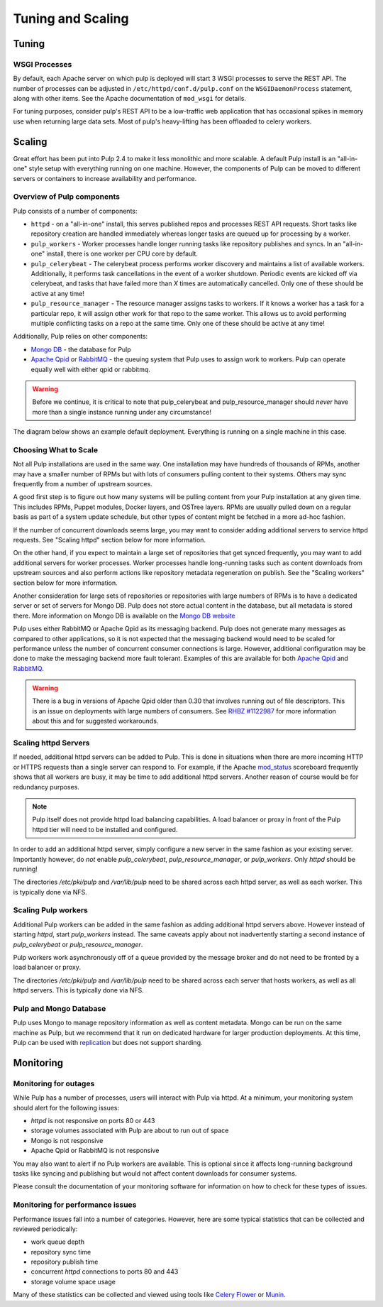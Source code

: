 Tuning and Scaling
==================

Tuning
------

WSGI Processes
^^^^^^^^^^^^^^

By default, each Apache server on which pulp is deployed will start 3 WSGI processes to
serve the REST API. The number of processes can be adjusted in
``/etc/httpd/conf.d/pulp.conf`` on the ``WSGIDaemonProcess`` statement, along
with other items. See the Apache documentation of ``mod_wsgi`` for details.

For tuning purposes, consider pulp's REST API to be a low-traffic web
application that has occasional spikes in memory use when returning large data
sets. Most of pulp's heavy-lifting has been offloaded to celery workers.


Scaling
-------

Great effort has been put into Pulp 2.4 to make it less monolithic and more
scalable. A default Pulp install is an "all-in-one" style setup with everything
running on one machine. However, the components of Pulp can be moved to
different servers or containers to increase availability and performance.

Overview of Pulp components
^^^^^^^^^^^^^^^^^^^^^^^^^^^

Pulp consists of a number of components:

* ``httpd`` - on a "all-in-one" install, this serves published repos and
  processes REST API requests. Short tasks like repository creation are handled
  immediately whereas longer tasks are queued up for processing by a worker.

* ``pulp_workers`` - Worker processes handle longer running tasks like
  repository publishes and syncs. In an "all-in-one" install, there is one worker
  per CPU core by default.

* ``pulp_celerybeat`` - The celerybeat process performs worker discovery and
  maintains a list of available workers. Additionally, it performs task
  cancellations in the event of a worker shutdown. Periodic events are kicked off
  via celerybeat, and tasks that have failed more than *X* times are
  automatically cancelled. Only one of these should be active at any time!

* ``pulp_resource_manager`` - The resource manager assigns tasks to workers. If
  it knows a worker has a task for a particular repo, it will assign other work
  for that repo to the same worker. This allows us to avoid performing multiple
  conflicting tasks on a repo at the same time. Only one of these should be
  active at any time!

Additionally, Pulp relies on other components:

* `Mongo DB <http://www.mongodb.org/>`_ - the database for Pulp
* `Apache Qpid <https://qpid.apache.org/>`_ or `RabbitMQ
  <http://www.rabbitmq.com/>`_ - the queuing system that Pulp uses to assign work
  to workers. Pulp can operate equally well with either qpid or rabbitmq.

.. WARNING:: Before we continue, it is critical to note that pulp_celerybeat
   and pulp_resource_manager should *never* have more than a single instance
   running under any circumstance!

The diagram below shows an example default deployment. Everything is running on
a single machine in this case.

.. image:: images/pulp-exp1.png

.. This section is still TODO.
.. Sizing Considerations
.. ^^^^^^^^^^^^^^^^^^^^^
.. 
.. * Storage Considerations
.. 
..   * How much disk should someone allocate to a Pulp install, and which dirs
..     should be mapped backed-up storage? Which dirs should be on local disk?
.. 
..   * When should they grow their volume?
.. 
..   * How do you recover if a volume does indeed fill up?
.. 

Choosing What to Scale
^^^^^^^^^^^^^^^^^^^^^^

Not all Pulp installations are used in the same way. One installation may have
hundreds of thousands of RPMs, another may have a smaller number of RPMs but
with lots of consumers pulling content to their systems. Others may sync
frequently from a number of upstream sources.

A good first step is to figure out how many systems will be pulling content
from your Pulp installation at any given time. This includes RPMs, Puppet
modules, Docker layers, and OSTree layers. RPMs are usually pulled down on a
regular basis as part of a system update schedule, but other types of content
might be fetched in a more ad-hoc fashion.

If the number of concurrent downloads seems large, you may want to consider
adding additional servers to service httpd requests. See "Scaling httpd"
section below for more information.

On the other hand, if you expect to maintain a large set of repositories that
get synced frequently, you may want to add additional servers for worker
processes. Worker processes handle long-running tasks such as content downloads
from upstream sources and also perform actions like repository metadata
regeneration on publish. See the "Scaling workers" section below for more
information.

Another consideration for large sets of repositories or repositories with large
numbers of RPMs is to have a dedicated server or set of servers for Mongo DB.
Pulp does not store actual content in the database, but all metadata is stored
there. More information on Mongo DB is available on the `Mongo DB website
<http://www.mongodb.org/about/introduction/#deployment-architectures>`_

Pulp uses either RabbitMQ or Apache Qpid as its messaging backend. Pulp does
not generate many messages as compared to other applications, so it is not
expected that the messaging backend would need to be scaled for performance
unless the number of concurrent consumer connections is large. However,
additional configuration may be done to make the messaging backend more fault
tolerant. Examples of this are available for both `Apache Qpid
<https://qpid.apache.org/releases/qpid-0.28/cpp-broker/book/chapter-ha.html>`_
and `RabbitMQ <http://www.rabbitmq.com/ha.html>`_.

.. WARNING:: There is a bug in versions of Apache Qpid older than 0.30 that
   involves running out of file descriptors. This is an issue on deployments
   with large numbers of consumers. See
   `RHBZ #1122987 <https://bugzilla.redhat.com/show_bug.cgi?id=1122987>`_
   for more information about this and for suggested workarounds.


Scaling httpd Servers
^^^^^^^^^^^^^^^^^^^^^
If needed, additional httpd servers can be added to Pulp. This is done in
situations when there are more incoming HTTP or HTTPS requests than a single
server can respond to. For example, if the Apache `mod_status
<https://httpd.apache.org/docs/2.2/mod/mod_status.html>`_ scoreboard frequently
shows that all workers are busy, it may be time to add additional httpd
servers. Another reason of course would be for redundancy purposes.

.. NOTE:: Pulp itself does not provide httpd load balancing capabilities. A
   load balancer or proxy in front of the Pulp httpd tier will need to be
   installed and configured.

In order to add an additional httpd server, simply configure a new server in
the same fashion as your existing server. Importantly however, do *not* enable
`pulp_celerybeat`, `pulp_resource_manager`, or `pulp_workers`. Only `httpd`
should be running!

The directories `/etc/pki/pulp` and `/var/lib/pulp` need to be shared across
each httpd server, as well as each worker. This is typically done via NFS.

Scaling Pulp workers
^^^^^^^^^^^^^^^^^^^^

Additional Pulp workers can be added in the same fashion as adding additional
httpd servers above. However instead of starting `httpd`, start `pulp_workers`
instead. The same caveats apply about not inadvertently starting a second
instance of `pulp_celerybeat` or `pulp_resource_manager`.

Pulp workers work asynchronously off of a queue provided by the message broker
and do not need to be fronted by a load balancer or proxy.

The directories `/etc/pki/pulp` and `/var/lib/pulp` need to be shared across
each server that hosts workers, as well as all httpd servers. This is typically
done via NFS.

Pulp and Mongo Database
^^^^^^^^^^^^^^^^^^^^^^^
Pulp uses Mongo to manage repository information as well as content metadata.
Mongo can be run on the same machine as Pulp, but we recommend that it run on
dedicated hardware for larger production deployments. At this time, Pulp can be
used with `replication <http://docs.mongodb.org/manual/replication/>`_ but does
not support sharding.

Monitoring
----------

Monitoring for outages
^^^^^^^^^^^^^^^^^^^^^^^^

While Pulp has a number of processes, users will interact with Pulp via httpd.
At a minimum, your monitoring system should alert for the following issues:

* `httpd` is not responsive on ports 80 or 443

* storage volumes associated with Pulp are about to run out of space

* Mongo is not responsive

* Apache Qpid or RabbitMQ is not responsive

You may also want to alert if no Pulp workers are available. This is optional
since it affects long-running background tasks like syncing and publishing but
would not affect content downloads for consumer systems.

Please consult the documentation of your monitoring software for information on
how to check for these types of issues.

Monitoring for performance issues
^^^^^^^^^^^^^^^^^^^^^^^^^^^^^^^^^^^

Performance issues fall into a number of categories. However, here are some
typical statistics that can be collected and reviewed periodically:

* work queue depth

* repository sync time

* repository publish time

* concurrent `httpd` connections to ports 80 and 443

* storage volume space usage

Many of these statistics can be collected and viewed using tools like `Celery
Flower <https://pypi.python.org/pypi/flower/>`_ or `Munin
<http://munin-monitoring.org/>`_.

